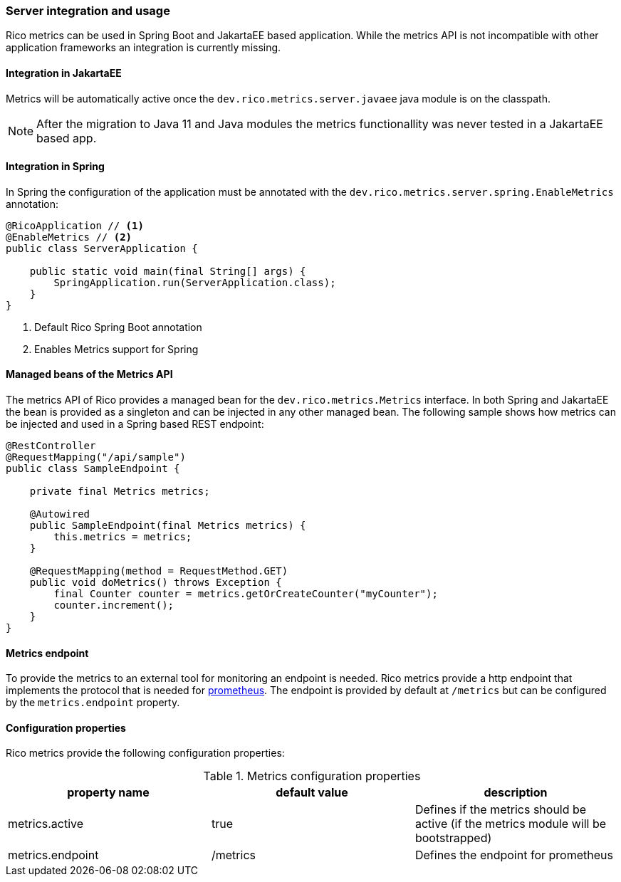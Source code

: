 ifndef::imagesdir[:imagesdir: ../images]

=== Server integration and usage

Rico metrics can be used in Spring Boot and JakartaEE based application.
While the metrics API is not incompatible with other application frameworks an integration is currently missing.

==== Integration in JakartaEE

Metrics will be automatically active once the `dev.rico.metrics.server.javaee` java module is on the classpath.

[NOTE]
====
After the migration to Java 11 and Java modules the metrics functionallity was never tested in a JakartaEE based app.
====

==== Integration in Spring

In Spring the configuration of the application must be annotated with the `dev.rico.metrics.server.spring.EnableMetrics` annotation:

[source,java]
----
@RicoApplication // <1>
@EnableMetrics // <2>
public class ServerApplication {

    public static void main(final String[] args) {
        SpringApplication.run(ServerApplication.class);
    }
}

----
<1> Default Rico Spring Boot annotation
<2> Enables Metrics support for Spring

==== Managed beans of the Metrics API

The metrics API of Rico provides a managed bean for the `dev.rico.metrics.Metrics` interface.
In both Spring and JakartaEE the bean is provided as a singleton and can be injected in any other managed bean.
The following sample shows how metrics can be injected and used in a Spring based REST endpoint:

[source,java]
----
@RestController
@RequestMapping("/api/sample")
public class SampleEndpoint {

    private final Metrics metrics;

    @Autowired
    public SampleEndpoint(final Metrics metrics) {
        this.metrics = metrics;
    }

    @RequestMapping(method = RequestMethod.GET)
    public void doMetrics() throws Exception {
        final Counter counter = metrics.getOrCreateCounter("myCounter");
        counter.increment();
    }
}
----

==== Metrics endpoint

To provide the metrics to an external tool for monitoring an endpoint is needed.
Rico metrics provide a http endpoint that implements the protocol that is needed for https://prometheus.io[prometheus].
The endpoint is provided by default at `/metrics` but can be configured by the `metrics.endpoint` property.

==== Configuration properties

Rico metrics provide the following configuration properties:

.Metrics configuration properties
|===
|property name |default value |description

|metrics.active
|true
|Defines if the metrics should be active (if the metrics module will be bootstrapped)

|metrics.endpoint
|/metrics
|Defines the endpoint for prometheus
|===
